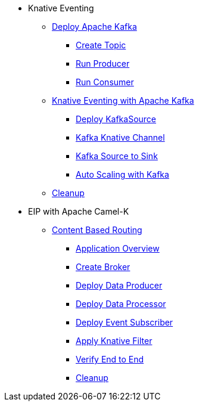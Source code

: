 * Knative Eventing
** xref:advanced:deploy-apache-kafka.adoc[Deploy Apache Kafka]
*** xref:advanced:deploy-apache-kafka.adoc#create-kafka-topic[Create Topic]
*** xref:advanced:deploy-apache-kafka.adoc#kafka-producer[Run Producer]
*** xref:advanced:deploy-apache-kafka.adoc#kafka-consumer[Run Consumer]
** xref:advanced:eventing-with-kafka.adoc[Knative Eventing with Apache Kafka]
*** xref:advanced:eventing-with-kafka.adoc#kn-eventing-kafka-source[Deploy KafkaSource]
*** xref:advanced:eventing-with-kafka.adoc#kn-eventing-adv-default-knative-channel[Kafka Knative Channel]
*** xref:advanced:eventing-with-kafka.adoc#kn-eventing-kafka-source-to-sink[Kafka Source to Sink]
*** xref:advanced:eventing-with-kafka.adoc#kn-eventing-kafka-auto-scaling[Auto Scaling with Kafka]
** xref:advanced:eventing-with-kafka.adoc#kn-kafka-src-cleanup[Cleanup]
*  EIP with Apache Camel-K
** xref:advanced:camel-k-cbr.adoc[Content Based Routing]
*** xref:advanced:camel-k-cbr.adoc#cbr-app-overview[Application Overview]
*** xref:advanced:camel-k-cbr.adoc#label-namespace-for-default-broker[Create Broker]
*** xref:advanced:camel-k-cbr.adoc#camel-k-cbr-data-producer[Deploy Data Producer]
*** xref:advanced:camel-k-cbr.adoc#camel-k-cbr-data-processor[Deploy Data Processor]
*** xref:advanced:camel-k-cbr.adoc#camel-k-cbr-event-subscriber[Deploy Event Subscriber]
*** xref:advanced:camel-k-cbr.adoc#camel-k-cbr-event-filter[Apply Knative Filter]
*** xref:advanced:camel-k-cbr.adoc#verify-e2e[Verify End to End]
*** xref:advanced:camel-k-cbr.adoc#kamel-cbr-cleanup[Cleanup]

